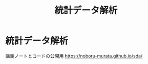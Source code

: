 #+TITLE: 統計データ解析
#+OPTIONS: toc:nil
# C-c C-e m m

* 統計データ解析

講義ノートとコードの公開用 [[https://noboru-murata.github.io/sda/]]
